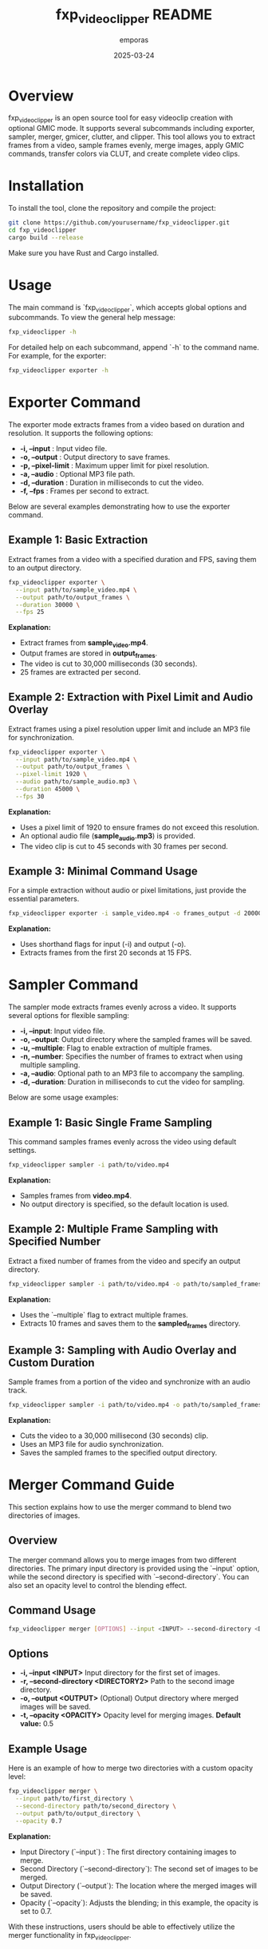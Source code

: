 #+TITLE: fxp_videoclipper README
#+AUTHOR: emporas
#+DATE: 2025-03-24

* Overview
fxp_videoclipper is an open source tool for easy videoclip creation with optional GMIC mode. It supports several subcommands including exporter, sampler, merger, gmicer, clutter, and clipper. This tool allows you to extract frames from a video, sample frames evenly, merge images, apply GMIC commands, transfer colors via CLUT, and create complete video clips.

* Installation
To install the tool, clone the repository and compile the project:

  #+BEGIN_SRC bash
  git clone https://github.com/yourusername/fxp_videoclipper.git
  cd fxp_videoclipper
  cargo build --release
  #+END_SRC

Make sure you have Rust and Cargo installed.

* Usage
The main command is `fxp_videoclipper`, which accepts global options and subcommands. To view the general help message:

  #+BEGIN_SRC bash
  fxp_videoclipper -h
  #+END_SRC

For detailed help on each subcommand, append `-h` to the command name. For example, for the exporter:

  #+BEGIN_SRC bash
  fxp_videoclipper exporter -h
  #+END_SRC

* Exporter Command
The exporter mode extracts frames from a video based on duration and resolution. It supports the following options:

-  *-i, --input* : Input video file.
-  *-o, --output* : Output directory to save frames.
-  *-p, --pixel-limit* : Maximum upper limit for pixel resolution.
-  *-a, --audio* : Optional MP3 file path.
-  *-d, --duration* : Duration in milliseconds to cut the video.
-  *-f, --fps* : Frames per second to extract.

Below are several examples demonstrating how to use the exporter command.

** Example 1: Basic Extraction

Extract frames from a video with a specified duration and FPS, saving them to an output directory.

#+BEGIN_SRC bash
fxp_videoclipper exporter \
  --input path/to/sample_video.mp4 \
  --output path/to/output_frames \
  --duration 30000 \
  --fps 25
#+END_SRC

*Explanation:*
- Extract frames from *sample_video.mp4*.
- Output frames are stored in *output_frames*.
- The video is cut to 30,000 milliseconds (30 seconds).
- 25 frames are extracted per second.

** Example 2: Extraction with Pixel Limit and Audio Overlay

Extract frames using a pixel resolution upper limit and include an MP3 file for synchronization.

#+BEGIN_SRC bash
fxp_videoclipper exporter \
  --input path/to/sample_video.mp4 \
  --output path/to/output_frames \
  --pixel-limit 1920 \
  --audio path/to/sample_audio.mp3 \
  --duration 45000 \
  --fps 30
#+END_SRC

*Explanation:*
- Uses a pixel limit of 1920 to ensure frames do not exceed this resolution.
- An optional audio file (*sample_audio.mp3*) is provided.
- The video clip is cut to 45 seconds with 30 frames per second.

** Example 3: Minimal Command Usage

For a simple extraction without audio or pixel limitations, just provide the essential parameters.

#+BEGIN_SRC bash
fxp_videoclipper exporter -i sample_video.mp4 -o frames_output -d 20000 -f 15
#+END_SRC

*Explanation:*
- Uses shorthand flags for input (-i) and output (-o).
- Extracts frames from the first 20 seconds at 15 FPS.
* Sampler Command
The sampler mode extracts frames evenly across a video. It supports several options for flexible sampling:

- *-i, --input*: Input video file.
- *-o, --output*: Output directory where the sampled frames will be saved.
- *-u, --multiple*: Flag to enable extraction of multiple frames.
- *-n, --number*: Specifies the number of frames to extract when using multiple sampling.
- *-a, --audio*: Optional path to an MP3 file to accompany the sampling.
- *-d, --duration*: Duration in milliseconds to cut the video for sampling.

Below are some usage examples:

** Example 1: Basic Single Frame Sampling

This command samples frames evenly across the video using default settings.

#+BEGIN_SRC bash
fxp_videoclipper sampler -i path/to/video.mp4
#+END_SRC

*Explanation:*
- Samples frames from *video.mp4*.
- No output directory is specified, so the default location is used.

** Example 2: Multiple Frame Sampling with Specified Number

Extract a fixed number of frames from the video and specify an output directory.

#+BEGIN_SRC bash
fxp_videoclipper sampler -i path/to/video.mp4 -o path/to/sampled_frames -u -n 10
#+END_SRC

*Explanation:*
- Uses the `--multiple` flag to extract multiple frames.
- Extracts 10 frames and saves them to the *sampled_frames* directory.

** Example 3: Sampling with Audio Overlay and Custom Duration

Sample frames from a portion of the video and synchronize with an audio track.

#+BEGIN_SRC bash
fxp_videoclipper sampler -i path/to/video.mp4 -o path/to/sampled_frames -a path/to/audio.mp3 -d 30000
#+END_SRC

*Explanation:*
- Cuts the video to a 30,000 millisecond (30 seconds) clip.
- Uses an MP3 file for audio synchronization.
- Saves the sampled frames to the specified output directory.
* Merger Command Guide
This section explains how to use the merger command to blend two directories of images.

** Overview
The merger command allows you to merge images from two different directories. The primary input directory is provided using the `--input` option, while the second directory is specified with `--second-directory`. You can also set an opacity level to control the blending effect.

** Command Usage
#+BEGIN_SRC bash
fxp_videoclipper merger [OPTIONS] --input <INPUT> --second-directory <DIRECTORY2>
#+END_SRC

** Options
- *-i, --input <INPUT>*
  Input directory for the first set of images.
- *-r, --second-directory <DIRECTORY2>*
  Path to the second image directory.
- *-o, --output <OUTPUT>*
  (Optional) Output directory where merged images will be saved.
- *-t, --opacity <OPACITY>*
  Opacity level for merging images.
  *Default value:* 0.5

** Example Usage
Here is an example of how to merge two directories with a custom opacity level:

#+BEGIN_SRC bash
fxp_videoclipper merger \
  --input path/to/first_directory \
  --second-directory path/to/second_directory \
  --output path/to/output_directory \
  --opacity 0.7
#+END_SRC

*Explanation:*
- Input Directory (`--input`) : The first directory containing images to merge.
- Second Directory (`--second-directory`): The second set of images to be merged.
- Output Directory (`--output`): The location where the merged images will be saved.
- Opacity (`--opacity`): Adjusts the blending; in this example, the opacity is set to 0.7.

With these instructions, users should be able to effectively utilize the merger functionality in fxp_videoclipper.
* Gmicer Command Guide
This section explains how to use the GMIC command to apply a GMIC operation to all images within an input directory.

** Overview
The `gmicer` command processes each image in the input directory by applying a GMIC command with specified arguments. Additional GMIC arguments can be provided to customize the image processing, and an output directory may be specified to store the processed images.

** Command Usage
#+BEGIN_SRC bash
fxp_videoclipper gmicer [OPTIONS] --input <INPUT> [GMIC_ARGS]...
#+END_SRC

** Options and Arguments
- *-i, --input <INPUT>*
  Input directory containing the images to process.
- *-o, --output <OUTPUT>*
  (Optional) Output directory where the processed images will be saved.
- *[GMIC_ARGS]...*
  Arguments that are directly passed to the GMIC command.

** Example Usage
Below is an example that applies a GMIC command to all images in the input directory:

#+BEGIN_SRC bash
fxp_videoclipper gmicer \
  --input path/to/input_directory \
  --output path/to/output_directory \
  -fx_dreamsmooth 10,0.5,0.8,1
#+END_SRC

*Explanation*
- *Input Directory (`--input`)*: Specifies the folder containing the images you want to process.
- *Output Directory (`--output`)*: Defines where the processed images will be saved; if omitted, the program may use default handling.
- *GMIC Arguments (`[GMIC_ARGS]...`)*: Additional arguments passed to GMIC, allowing for customizable image processing. In the example, the GMIC command `-fx_dreamsmooth 10,0.5,0.8,1` is applied to each image.

This guide helps users understand how to leverage the GMIC functionality within `fxp_videoclipper` for batch image processing.

* Contributing
Contributions are welcome! Please see CONTRIBUTING.org for guidelines on how to help improve fxp_videoclipper.

* License
fxp_videoclipper is released under the MIT License. See LICENSE for details.
